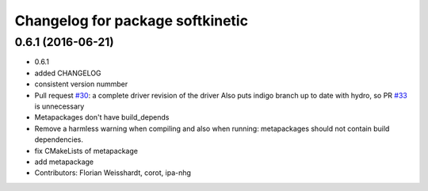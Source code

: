 ^^^^^^^^^^^^^^^^^^^^^^^^^^^^^^^^^
Changelog for package softkinetic
^^^^^^^^^^^^^^^^^^^^^^^^^^^^^^^^^

0.6.1 (2016-06-21)
------------------
* 0.6.1
* added CHANGELOG
* consistent version nummber
* Pull request `#30 <https://github.com/ipa320/softkinetic/issues/30>`_: a complete driver revision of the driver
  Also puts indigo branch up to date with hydro, so PR `#33 <https://github.com/ipa320/softkinetic/issues/33>`_ is unnecessary
* Metapackages don't have build_depends
* Remove a harmless warning when compiling
  and also when running: metapackages should not contain build dependencies.
* fix CMakeLists of metapackage
* add metapackage
* Contributors: Florian Weisshardt, corot, ipa-nhg
